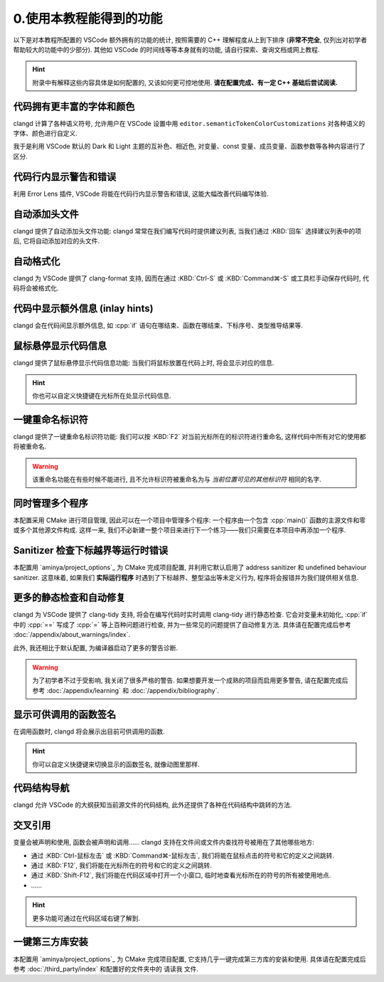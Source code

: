 ************************************************************************************************************************
0.使用本教程能得到的功能
************************************************************************************************************************

以下是对本教程所配置的 VSCode 额外拥有的功能的统计, 按照需要的 C++ 理解程度从上到下排序 (**非常不完全**, 仅列出对初学者帮助较大的功能中的少部分). 其他如 VSCode 的时间线等等本身就有的功能, 请自行探索、查询文档或网上教程.

.. hint::

  附录中有解释这些内容具体是如何配置的, 又该如何更可控地使用. **请在配置完成、有一定 C++ 基础后尝试阅读.**

========================================================================================================================
代码拥有更丰富的字体和颜色
========================================================================================================================

clangd 计算了各种语义符号, 允许用户在 VSCode 设置中用 ``editor.semanticTokenColorCustomizations`` 对各种语义的字体、颜色进行自定义.

我于是利用 VSCode 默认的 Dark 和 Light 主题的互补色、相近色, 对变量、const 变量、成员变量、函数参数等各种内容进行了区分.

.. figure:: 更丰富的字体和颜色.png

========================================================================================================================
代码行内显示警告和错误
========================================================================================================================

利用 Error Lens 插件, VSCode 将能在代码行内显示警告和错误, 这能大幅改善代码编写体验.

.. figure:: 代码行内显示警告和错误.png

========================================================================================================================
自动添加头文件
========================================================================================================================

clangd 提供了自动添加头文件功能: clangd 常常在我们编写代码时提供建议列表, 当我们通过 :KBD:`回车` 选择建议列表中的项后, 它将自动添加对应的头文件.

.. figure:: 自动添加头文件.gif

========================================================================================================================
自动格式化
========================================================================================================================

clangd 为 VSCode 提供了 clang-format 支持, 因而在通过 :KBD:`Ctrl-S` 或 :KBD:`Command⌘-S` 或工具栏手动保存代码时, 代码将会被格式化.

.. figure:: 自动格式化.gif

========================================================================================================================
代码中显示额外信息 (inlay hints)
========================================================================================================================

clangd 会在代码间显示额外信息, 如 :cpp:`if` 语句在哪结束、函数在哪结束、下标序号、类型推导结果等.

.. figure:: 代码中显示额外信息.png

========================================================================================================================
鼠标悬停显示代码信息
========================================================================================================================

clangd 提供了鼠标悬停显示代码信息功能: 当我们将鼠标放置在代码上时, 将会显示对应的信息.

.. figure:: 鼠标悬停显示代码信息.png

.. hint::

  你也可以自定义快捷键在光标所在处显示代码信息.

========================================================================================================================
一键重命名标识符
========================================================================================================================

clangd 提供了一键重命名标识符功能: 我们可以按 :KBD:`F2` 对当前光标所在的标识符进行重命名, 这样代码中所有对它的使用都将被重命名.

.. figure:: 一键重命名标识符.gif

.. warning::

  该重命名功能在有些时候不能进行, 且不允许标识符被重命名为与 *当前位置可见的其他标识符* 相同的名字.

========================================================================================================================
同时管理多个程序
========================================================================================================================

本配置采用 CMake 进行项目管理, 因此可以在一个项目中管理多个程序: 一个程序由一个包含 :cpp:`main()` 函数的主源文件和零或多个其他源文件构成. 这样一来, 我们不必新建一整个项目来进行下一个练习——我们只需要在本项目中再添加一个程序.

.. seealso::

  请在完成配置后, 阅读 :doc:`/add_your_program/index` 以了解如何添加新的程序.

========================================================================================================================
Sanitizer 检查下标越界等运行时错误
========================================================================================================================

本配置用 `aminya/project_options`_ 为 CMake 完成项目配置, 并利用它默认启用了 address sanitizer 和 undefined behaviour sanitizer. 这意味着, 如果我们 **实际运行程序** 时遇到了下标越界、整型溢出等未定义行为, 程序将会报错并为我们提供相关信息.

.. figure:: sanitizer.png

========================================================================================================================
更多的静态检查和自动修复
========================================================================================================================

clangd 为 VSCode 提供了 clang-tidy 支持, 将会在编写代码时实时调用 clang-tidy 进行静态检查. 它会对变量未初始化, :cpp:`if` 中的 :cpp:`==` 写成了 :cpp:`=` 等上百种问题进行检查, 并为一些常见的问题提供了自动修复方法. 具体请在配置完成后参考 :doc:`/appendix/about_warnings/index`.

此外, 我还相比于默认配置, 为编译器启动了更多的警告诊断.

.. warning::

  为了初学者不过于受影响, 我关闭了很多严格的警告. 如果想要开发一个成熟的项目而启用更多警告, 请在配置完成后参考 :doc:`/appendix/learning` 和 :doc:`/appendix/bibliography`.

========================================================================================================================
显示可供调用的函数签名
========================================================================================================================

在调用函数时, clangd 将会展示出目前可供调用的函数.

.. figure:: 显示可供调用的函数签名.gif

.. hint::

  你可以自定义快捷键来切换显示的函数签名, 就像动图里那样.

========================================================================================================================
代码结构导航
========================================================================================================================

clangd 允许 VSCode 的大纲获知当前源文件的代码结构, 此外还提供了各种在代码结构中跳转的方法.

.. figure:: 大纲.png

========================================================================================================================
交叉引用
========================================================================================================================

变量会被声明和使用, 函数会被声明和调用…… clangd 支持在文件间或文件内查找符号被用在了其他哪些地方:

- 通过 :KBD:`Ctrl-鼠标左击` 或 :KBD:`Command⌘-鼠标左击`, 我们将能在鼠标点击的符号和它的定义之间跳转.
- 通过 :KBD:`F12`, 我们将能在光标所在的符号和它的定义之间跳转.
- 通过 :KBD:`Shift-F12`, 我们将能在代码区域中打开一个小窗口, 临时地查看光标所在的符号的所有被使用地点.
- ……

.. hint::

  更多功能可通过在代码区域右键了解到.

========================================================================================================================
一键第三方库安装
========================================================================================================================

本配置用 `aminya/project_options`_ 为 CMake 完成项目配置, 它支持几乎一键完成第三方库的安装和使用. 具体请在配置完成后参考 :doc:`/third_party/index` 和配置好的文件夹中的 ``请读我`` 文件.